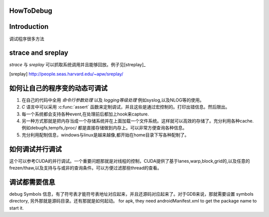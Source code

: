 HowToDebug
----------

Introduction
------------
调试程序很多方法


strace and sreplay
------------------
*strace* 与 *sreplay* 可以抓取系统调用并且能够回放。例子见[streplay]_

.. [sreplay] http://people.seas.harvard.edu/~apw/sreplay/

如何让自己的程序变的动态可调试
------------------------------

#. 在自己的代码中全用 *命令行参数处理* 以及 *logging等级处理* 例如syslog,以及NLOG等的使用。
#. *C* 语言中可以采用 :c:func:`assert` 函数来定制调试，并且这些是通过宏控制的。打印出错信息。然后限出。
#. 每一个系统都会支持各种event,在处理前后都加上hook来capture.
#. 另一种方式那就是把内存当成一个存储系统并在上面加载一个文件系统。这样就可以高效的存储了。充分利用各种cache. 例如debugfs,tempfs,/proc/ 都是直接存储做到内存上。可以非常方便查询各种信息。
#. 充分利用配制信息，windows与linux是越来越像,都开始在home目录下写各种配制了。



如何调试并行调试
----------------
这个可以参考CUDA的并行调试。一个重要问题那就是对线程的控制，CUDA提供了基于lanes,warp,block,grid的,以及任意的frezen/thaw,以及支持与与或非的查询条件。可以方便过滤那些thread的查看。



调试都需要信息
--------------
debug Symbols 信息，有了符号表才能符号表地址对应起来，并且还源码对应起来了。对于GDB来说，那就需要设置 symbols directory, 另外那就是源码目录。还有那就是如何起动。
for apk, they need androidManifest.xml to get the package name to start it.


